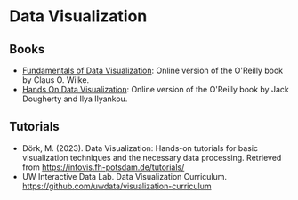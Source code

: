 #+BEGIN_COMMENT
.. title: Link Collection
.. slug: link-collection
.. date: 2023-12-20 19:07:55 UTC-08:00
.. tags: 
.. category: 
.. link: 
.. description: 
.. type: text
.. status: 
.. updated: 

#+END_COMMENT
#+OPTIONS: ^:{}
#+TOC: headlines 3

* Data Visualization
** Books
 - [[https://clauswilke.com/dataviz/][Fundamentals of Data Visualization]]: Online version of the O'Reilly book by Claus O. Wilke.
 - [[https://handsondataviz.org/][Hands On Data Visualization]]: Online version of the O'Reilly book by Jack Dougherty and Ilya Ilyankou.

** Tutorials

- Dörk, M. (2023). Data Visualization: Hands-on tutorials for basic visualization techniques and the necessary data processing. Retrieved from https://infovis.fh-potsdam.de/tutorials/
- UW Interactive Data Lab. Data Visualization Curriculum. https://github.com/uwdata/visualization-curriculum
